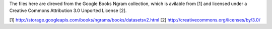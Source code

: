 The files here are direved from the Google Books Ngram collection, which is
avilable from [1] and licensed under a Creative Commons Attribution 3.0
Unported License [2].

[1] http://storage.googleapis.com/books/ngrams/books/datasetsv2.html
[2] http://creativecommons.org/licenses/by/3.0/
